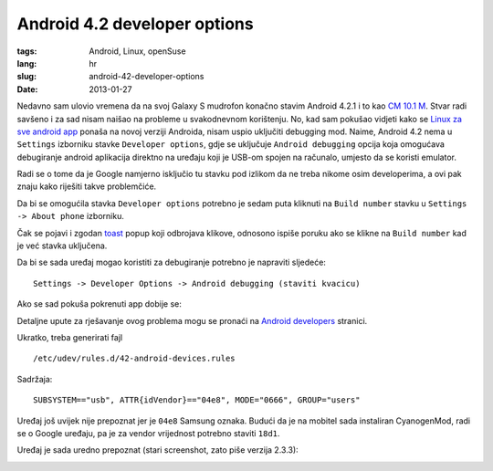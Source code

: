 Android 4.2 developer options
#############################

:tags: Android, Linux, openSuse
:lang: hr
:slug: android-42-developer-options
:date: 2013-01-27

Nedavno sam ulovio vremena da na svoj Galaxy S mudrofon konačno stavim Android 4.2.1
i to kao `CM 10.1 M <http://www.cyanogenmod.org/blog/cm-10-1-m-series-builds-have-arrived>`_.
Stvar radi savšeno i za sad nisam naišao na probleme u
svakodnevnom korištenju. No, kad sam pokušao vidjeti kako se
`Linux za sve android app <https://github.com/linuxzasve/androidApp>`_
ponaša na novoj verziji Androida, nisam uspio uključiti debugging mod.
Naime, Android 4.2 nema u ``Settings`` izborniku stavke ``Developer options``,
gdje se uključuje ``Android debugging`` opcija koja omogućava debugiranje
android aplikacija direktno na uređaju koji je USB-om spojen na računalo, umjesto da
se koristi emulator.

Radi se o tome da je Google namjerno isključio tu stavku pod izlikom da ne treba nikome osim
developerima, a ovi pak znaju kako riješiti takve problemčiće.

Da bi se omogućila stavka ``Developer options`` potrebno je sedam puta kliknuti na
``Build number`` stavku u ``Settings -> About phone`` izborniku.

Čak se pojavi i zgodan `toast <http://developer.android.com/guide/topics/ui/notifiers/toasts.html>`_
popup koji odbrojava klikove, odnosono ispiše poruku ako
se klikne na ``Build number`` kad je već stavka uključena.

.. image:: http://dejanperetin.com/static/slike/android_42_enable_developer_options.png

Da bi se sada uređaj mogao koristiti za debugiranje
potrebno je napraviti sljedeće::

    Settings -> Developer Options -> Android debugging (staviti kvacicu)

Ako se sad pokuša pokrenuti app dobije se:

.. image:: http://dejanperetin.com/static/slike/android_prije_rulova.png


Detaljne upute za rješavanje ovog problema mogu se pronaći na
`Android developers <http://developer.android.com/tools/device.html>`_ stranici.

Ukratko, treba generirati fajl ::

    /etc/udev/rules.d/42-android-devices.rules

Sadržaja: ::

    SUBSYSTEM=="usb", ATTR{idVendor}=="04e8", MODE="0666", GROUP="users"

Uređaj još uvijek nije prepoznat jer je ``04e8`` Samsung oznaka. Budući da je na mobitel sada
instaliran CyanogenMod, radi se o Google uređaju, pa je za vendor vrijednost potrebno staviti ``18d1``.


Uređaj je sada uredno prepoznat (stari screenshot, zato piše verzija 2.3.3):

.. image:: http://dejanperetin.com/static/slike/android_nakon_rulova.png


